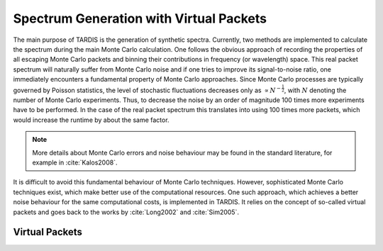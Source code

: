 ****************************************
Spectrum Generation with Virtual Packets
****************************************

The main purpose of TARDIS is the generation of synthetic spectra. Currently,
two methods are implemented to calculate the spectrum during the main Monte
Carlo calculation. One follows the obvious approach of recording the properties
of all escaping Monte Carlo packets and binning their contributions in
frequency (or wavelength) space. This real packet spectrum will naturally
suffer from Monte Carlo noise and if one tries to improve its signal-to-noise
ratio, one immediately encounters a fundamental property of Monte Carlo
approaches. Since Monte Carlo processes are typically governed by Poisson
statistics, the level of stochastic fluctuations decreases only as :math:`\propto
N^{-\frac{1}{2}}`, with :math:`N` denoting the number of Monte Carlo
experiments. Thus, to decrease the noise by an order of magnitude 100 times
more experiments have to be performed. In the case of the real packet spectrum
this translates into using 100 times more packets, which would increase the
runtime by about the same factor.

.. note::

    More details about Monte Carlo errors and noise behaviour may be found in
    the standard literature, for example in :cite:`Kalos2008`.

It is difficult to avoid this fundamental behaviour of Monte Carlo techniques.
However, sophisticated Monte Carlo techniques exist, which make better use of
the computational resources. One such approach, which achieves a better noise
behaviour for the same computational costs, is implemented in TARDIS. It relies
on the concept of so-called virtual packets and goes back to the works by
:cite:`Long2002` and :cite:`Sim2005`.

Virtual Packets
===============
